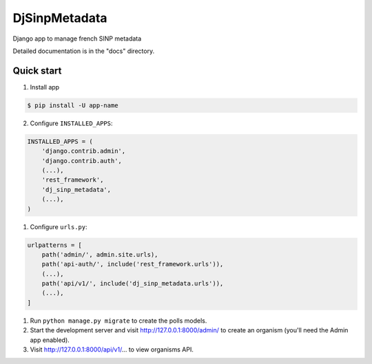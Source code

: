 =============================
DjSinpMetadata
=============================

Django app to manage french SINP metadata


Detailed documentation is in the "docs" directory.

Quick start
-----------

1. Install app

.. code-block:: bash

    $ pip install -U app-name



2. Configure ``INSTALLED_APPS``:

.. code-block:: python

    INSTALLED_APPS = (
        'django.contrib.admin',
        'django.contrib.auth',
        (...),
        'rest_framework',
        'dj_sinp_metadata',
        (...),
    )


1. Configure ``urls.py``:

.. code-block:: python

    urlpatterns = [
        path('admin/', admin.site.urls),
        path('api-auth/', include('rest_framework.urls')),
        (...),
        path('api/v1/', include('dj_sinp_metadata.urls')),
        (...),
    ]

1. Run ``python manage.py migrate`` to create the polls models.

2. Start the development server and visit http://127.0.0.1:8000/admin/
   to create an organism (you'll need the Admin app enabled).

3. Visit http://127.0.0.1:8000/api/v1/... to view organisms API.
